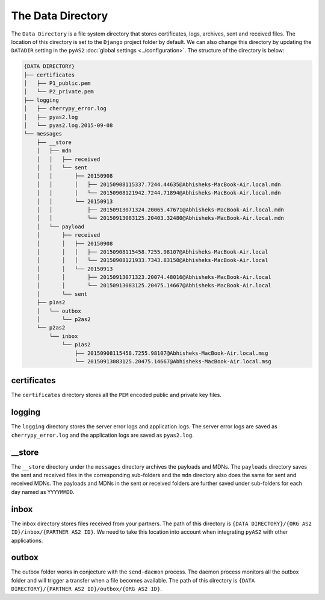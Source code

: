 The Data Directory
==================
The ``Data Directory`` is a file system directory that stores certificates, logs, archives, sent and received files. 
The location of this directory is set to the ``Django`` project folder by default. We can also change this directory 
by updating the ``DATADIR`` setting in the ``pyAS2`` :doc:`global settings <../configuration>`. The structure of the 
directory is below:

.. code-block:: console

    {DATA DIRECTORY}
    ├── certificates
    │   ├── P1_public.pem
    │   └── P2_private.pem
    ├── logging
    │   ├── cherrypy_error.log
    │   ├── pyas2.log
    │   └── pyas2.log.2015-09-08
    └── messages
        ├── __store
        │   ├── mdn
        │   │   ├── received
        │   │   └── sent
        │   │       ├── 20150908
        │   │       │   ├── 20150908115337.7244.44635@Abhisheks-MacBook-Air.local.mdn
        │   │       │   └── 20150908121942.7244.71894@Abhisheks-MacBook-Air.local.mdn
        │   │       └── 20150913
        │   │           ├── 20150913071324.20065.47671@Abhisheks-MacBook-Air.local.mdn
        │   │           └── 20150913083125.20403.32480@Abhisheks-MacBook-Air.local.mdn
        │   └── payload
        │       ├── received
        │       │   ├── 20150908
        │       │   │   ├── 20150908115458.7255.98107@Abhisheks-MacBook-Air.local
        │       │   │   └── 20150908121933.7343.83150@Abhisheks-MacBook-Air.local
        │       │   └── 20150913
        │       │       ├── 20150913071323.20074.48016@Abhisheks-MacBook-Air.local
        │       │       └── 20150913083125.20475.14667@Abhisheks-MacBook-Air.local
        │       └── sent
        ├── p1as2
        │   └── outbox
        │       └── p2as2
        └── p2as2
            └── inbox
                └── p1as2
                    ├── 20150908115458.7255.98107@Abhisheks-MacBook-Air.local.msg
                    └── 20150913083125.20475.14667@Abhisheks-MacBook-Air.local.msg

certificates
------------
The ``certificates`` directory stores all the ``PEM`` encoded public and private key files.

logging
-------
The ``logging`` directory stores the server error logs and application logs. The server error logs are saved as ``cherrypy_error.log`` 
and the application logs are saved as ``pyas2.log``.

__store
-------
The ``__store`` directory under the ``messages`` directory archives the payloads and MDNs. The ``payloads`` directory saves the 
sent and received files in the corresponding sub-folders  and the ``mdn`` directory also does the same for sent and received MDNs.
The payloads and MDNs in the sent or received folders are further saved under sub-folders for each day named as ``YYYYMMDD``.

inbox
-----
The inbox directory stores files received from your partners. The path of this directory is ``{DATA DIRECTORY}/{ORG AS2 ID}/inbox/{PARTNER AS2 ID}``.
We need to take this location into account when integrating ``pyAS2`` with other applications. 

outbox
------
The outbox folder works in conjecture with the ``send-daemon`` process. The daemon process monitors all the outbox 
folder and will trigger a transfer when a file becomes available. The path of this  directory is ``{DATA DIRECTORY}/{PARTNER AS2 ID}/outbox/{ORG AS2 ID}``. 

